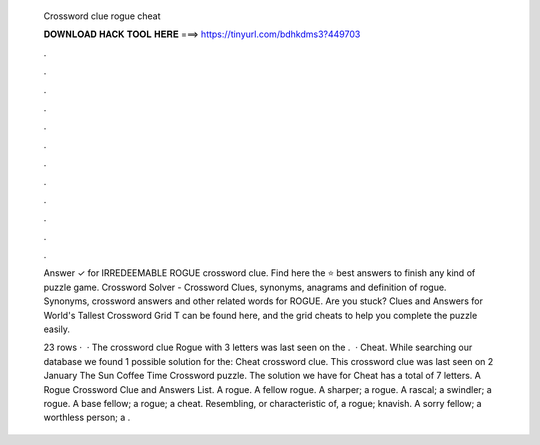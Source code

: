   Crossword clue rogue cheat
  
  
  
  𝐃𝐎𝐖𝐍𝐋𝐎𝐀𝐃 𝐇𝐀𝐂𝐊 𝐓𝐎𝐎𝐋 𝐇𝐄𝐑𝐄 ===> https://tinyurl.com/bdhkdms3?449703
  
  
  
  .
  
  
  
  .
  
  
  
  .
  
  
  
  .
  
  
  
  .
  
  
  
  .
  
  
  
  .
  
  
  
  .
  
  
  
  .
  
  
  
  .
  
  
  
  .
  
  
  
  .
  
  Answer ✓ for IRREDEEMABLE ROGUE crossword clue. Find here the ⭐ best answers to finish any kind of puzzle game. Crossword Solver - Crossword Clues, synonyms, anagrams and definition of rogue. Synonyms, crossword answers and other related words for ROGUE. Are you stuck? Clues and Answers for World's Tallest Crossword Grid T can be found here, and the grid cheats to help you complete the puzzle easily.
  
  23 rows ·  · The crossword clue Rogue with 3 letters was last seen on the .  · Cheat. While searching our database we found 1 possible solution for the: Cheat crossword clue. This crossword clue was last seen on 2 January The Sun Coffee Time Crossword puzzle. The solution we have for Cheat has a total of 7 letters. A Rogue Crossword Clue and Answers List. A rogue. A fellow rogue. A sharper; a rogue. A rascal; a swindler; a rogue. A base fellow; a rogue; a cheat. Resembling, or characteristic of, a rogue; knavish. A sorry fellow; a worthless person; a .

